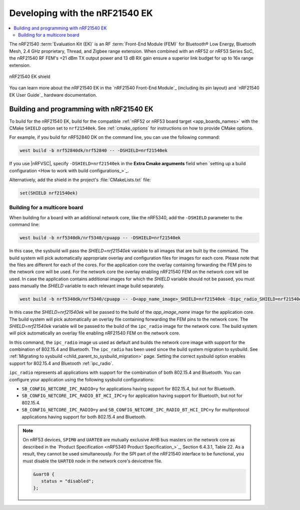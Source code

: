 .. _ug_radio_fem_nrf21540ek:

Developing with the nRF21540 EK
###############################

.. contents::
   :local:
   :depth: 2

The nRF21540 :term:`Evaluation Kit (EK)` is an RF :term:`Front-End Module (FEM)` for Bluetooth® Low Energy, Bluetooth Mesh, 2.4 GHz proprietary, Thread, and Zigbee range extension.
When combined with an nRF52 or nRF53 Series SoC, the nRF21540 RF FEM's +21 dBm TX output power and 13 dB RX gain ensure a superior link budget for up to 16x range extension.

.. figure:: images/nrf21540ek.png
   :width: 350px
   :align: center
   :alt: nRF21540EK

   nRF21540 EK shield

You can learn more about the nRF21540 EK in the `nRF21540 Front-End Module`_ (including its pin layout) and `nRF21540 EK User Guide`_ hardware documentation.

.. _ug_radio_fem_nrf21540ek_programming:

Building and programming with nRF21540 EK
*****************************************

To build for the nRF21540 EK, build for the compatible :ref:`nRF52 or nRF53 board target <app_boards_names>` with the CMake ``SHIELD`` option set to ``nrf21540ek``.
See :ref:`cmake_options` for instructions on how to provide CMake options.

For example, if you build for nRF52840 DK on the command line, you can use the following command:

.. code-block:: console

   west build -b nrf52840dk/nrf52840 -- -DSHIELD=nrf21540ek

If you use |nRFVSC|, specify ``-DSHIELD=nrf21540ek`` in the **Extra Cmake arguments** field when `setting up a build configuration <How to work with build configurations_>`_.

Alternatively, add the shield in the project's :file:`CMakeLists.txt` file:

.. code-block:: none

   set(SHIELD nrf21540ek)

Building for a multicore board
==============================

When building for a board with an additional network core, like the nRF5340, add the ``-DSHIELD`` parameter to the command line:

.. code-block:: console

   west build -b nrf5340dk/nrf5340/cpuapp -- -DSHIELD=nrf21540ek

In this case, the sysbuild will pass the *SHIELD=nrf21540ek* variable to all images that are built by the command.
The build system will pick automatically appropriate overlay and configuration files for images for each core.
Please note that the files are different for each of the cores.
For the application core the overlay containing forwarding the FEM pins to the network core will be used.
For the network core the overlay enabling nRF21540 FEM on the network core will be used.
In case the application contains additional images for which the *SHIELD* variable should not be passed, you must pass manually the *SHIELD* variable to each relevant image build separately.

.. code-block:: console

   west build -b nrf5340dk/nrf5340/cpuapp -- -D<app_name_image>_SHIELD=nrf21540ek -Dipc_radio_SHIELD=nrf21540ek

In this case the *SHIELD=nrf21540ek* will be passed to the build of the *app_image_name* image for the application core.
The build system will pick automatically an overlay file containing forwarding the FEM pins to the network core.
The *SHIELD=nrf21540ek* variable will be passed to the build of the ``ipc_radio`` image for the network core.
The build system will pick automatically an overlay file enabling nRF21540 FEM on the network core.

In this command, the ``ipc_radio`` image us used as default and builds the network core image with support for the combination of 802.15.4 and Bluetooth.
The ``ipc_radio`` has been used since the build system migration to sysbuild.
See :ref:`Migrating to sysbuild <child_parent_to_sysbuild_migration>` page.
Setting the correct sysbuild option enables support for 802.15.4 and Bluetooth :ref:`ipc_radio`.

``ipc_radio`` represents all applications with support for the combination of both 802.15.4 and Bluetooth.
You can configure your application using the following sysbuild configurations:

* ``SB_CONFIG_NETCORE_IPC_RADIO=y`` for applications having support for 802.15.4, but not for Bluetooth.
* ``SB_CONFIG_NETCORE_IPC_RADIO_BT_HCI_IPC=y`` for application having support for Bluetooth, but not for 802.15.4.
* ``SB_CONFIG_NETCORE_IPC_RADIO=y`` and ``SB_CONFIG_NETCORE_IPC_RADIO_BT_HCI_IPC=y`` for multiprotocol applications having support for both 802.15.4 and Bluetooth.


.. note::
   On nRF53 devices, ``SPIM0`` and ``UARTE0`` are mutually exclusive AHB bus masters on the network core as described in the `Product Specification <nRF5340 Product Specification_>`_, Section 6.4.3.1, Table 22.
   As a result, they cannot be used simultaneously.
   For the SPI part of the nRF21540 interface to be functional, you must disable the ``UARTE0`` node in the network core's devicetree file.

   .. code-block:: devicetree

      &uart0 {
         status = "disabled";
      };
